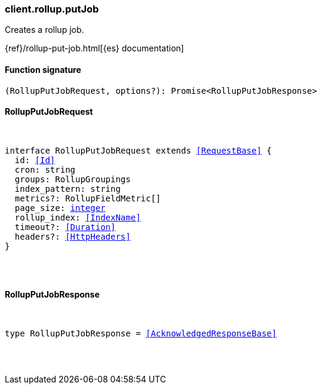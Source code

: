 [[reference-rollup-put_job]]

////////
===========================================================================================================================
||                                                                                                                       ||
||                                                                                                                       ||
||                                                                                                                       ||
||        ██████╗ ███████╗ █████╗ ██████╗ ███╗   ███╗███████╗                                                            ||
||        ██╔══██╗██╔════╝██╔══██╗██╔══██╗████╗ ████║██╔════╝                                                            ||
||        ██████╔╝█████╗  ███████║██║  ██║██╔████╔██║█████╗                                                              ||
||        ██╔══██╗██╔══╝  ██╔══██║██║  ██║██║╚██╔╝██║██╔══╝                                                              ||
||        ██║  ██║███████╗██║  ██║██████╔╝██║ ╚═╝ ██║███████╗                                                            ||
||        ╚═╝  ╚═╝╚══════╝╚═╝  ╚═╝╚═════╝ ╚═╝     ╚═╝╚══════╝                                                            ||
||                                                                                                                       ||
||                                                                                                                       ||
||    This file is autogenerated, DO NOT send pull requests that changes this file directly.                             ||
||    You should update the script that does the generation, which can be found in:                                      ||
||    https://github.com/elastic/elastic-client-generator-js                                                             ||
||                                                                                                                       ||
||    You can run the script with the following command:                                                                 ||
||       npm run elasticsearch -- --version <version>                                                                    ||
||                                                                                                                       ||
||                                                                                                                       ||
||                                                                                                                       ||
===========================================================================================================================
////////

[discrete]
=== client.rollup.putJob

Creates a rollup job.

{ref}/rollup-put-job.html[{es} documentation]

[discrete]
==== Function signature

[source,ts]
----
(RollupPutJobRequest, options?): Promise<RollupPutJobResponse>
----

[discrete]
==== RollupPutJobRequest

[pass]
++++
<pre>
++++
interface RollupPutJobRequest extends <<RequestBase>> {
  id: <<Id>>
  cron: string
  groups: RollupGroupings
  index_pattern: string
  metrics?: RollupFieldMetric[]
  page_size: <<_integer, integer>>
  rollup_index: <<IndexName>>
  timeout?: <<Duration>>
  headers?: <<HttpHeaders>>
}

[pass]
++++
</pre>
++++
[discrete]
==== RollupPutJobResponse

[pass]
++++
<pre>
++++
type RollupPutJobResponse = <<AcknowledgedResponseBase>>

[pass]
++++
</pre>
++++
